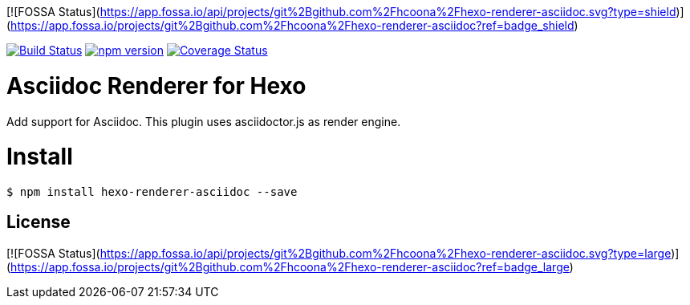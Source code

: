 [![FOSSA Status](https://app.fossa.io/api/projects/git%2Bgithub.com%2Fhcoona%2Fhexo-renderer-asciidoc.svg?type=shield)](https://app.fossa.io/projects/git%2Bgithub.com%2Fhcoona%2Fhexo-renderer-asciidoc?ref=badge_shield)

image:https://travis-ci.org/hcoona/hexo-renderer-asciidoc.svg?branch=master["Build Status", link="https://travis-ci.org/hcoona/hexo-renderer-asciidoc"] image:https://badge.fury.io/js/hexo-renderer-asciidoc.svg["npm version", link="https://badge.fury.io/js/hexo-renderer-asciidoc"] image:https://coveralls.io/repos/github/hcoona/hexo-renderer-asciidoc/badge.svg?branch=master["Coverage Status", link=https://coveralls.io/github/hcoona/hexo-renderer-asciidoc?branch=master]

= Asciidoc Renderer for Hexo =

Add support for Asciidoc. This plugin uses asciidoctor.js as render engine.

= Install =

----
$ npm install hexo-renderer-asciidoc --save
----


## License
[![FOSSA Status](https://app.fossa.io/api/projects/git%2Bgithub.com%2Fhcoona%2Fhexo-renderer-asciidoc.svg?type=large)](https://app.fossa.io/projects/git%2Bgithub.com%2Fhcoona%2Fhexo-renderer-asciidoc?ref=badge_large)
